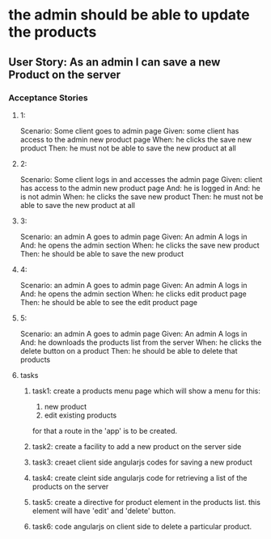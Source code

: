 * the admin should be able to update the products 
** User Story: As an admin I can save a new Product on the server
*** Acceptance Stories
**** 1:
    Scenario: Some client goes to admin page
    Given: some client has access to the admin new product page
    When: he clicks the save new product
    Then: he must not be able to save the new product at all
**** 2:
    Scenario: Some client logs in and accesses the admin page
    Given:  client has access to the admin new product page
    And: he is logged in
    And: he is not admin 
    When: he clicks the save new product
    Then: he must not be able to save the new product at all
**** 3:
    Scenario: an admin A goes to admin page
    Given: An admin A logs in 
    And: he opens the admin section
    When: he clicks the save new product
    Then: he should be able to save the new product
**** 4:
    Scenario: an admin A goes to admin page
    Given: An admin A logs in 
    And: he opens the admin section
    When: he clicks edit product page
    Then: he should be able to see the edit product page
**** 5:
    Scenario: an admin A goes to admin page
    Given: An admin A logs in 
    And: he downloads the products list from the server
    When: he clicks the delete button on a product
    Then: he should be able to delete that products
**** tasks
***** task1: create a products menu page which will show a menu for this:
            1. new product
            2. edit existing products
      for that a route in the 'app' is to be created.
***** task2: create a facility to add a new product on the server side
***** task3: creaet client side angularjs codes for saving a new product
***** task4: create cleint side angularjs code for retrieving a list of the products on the server
***** task5: create a directive for product element in the products list. this element will have 'edit' and 'delete' button.
***** task6: code angularjs on client side to delete a particular product.
